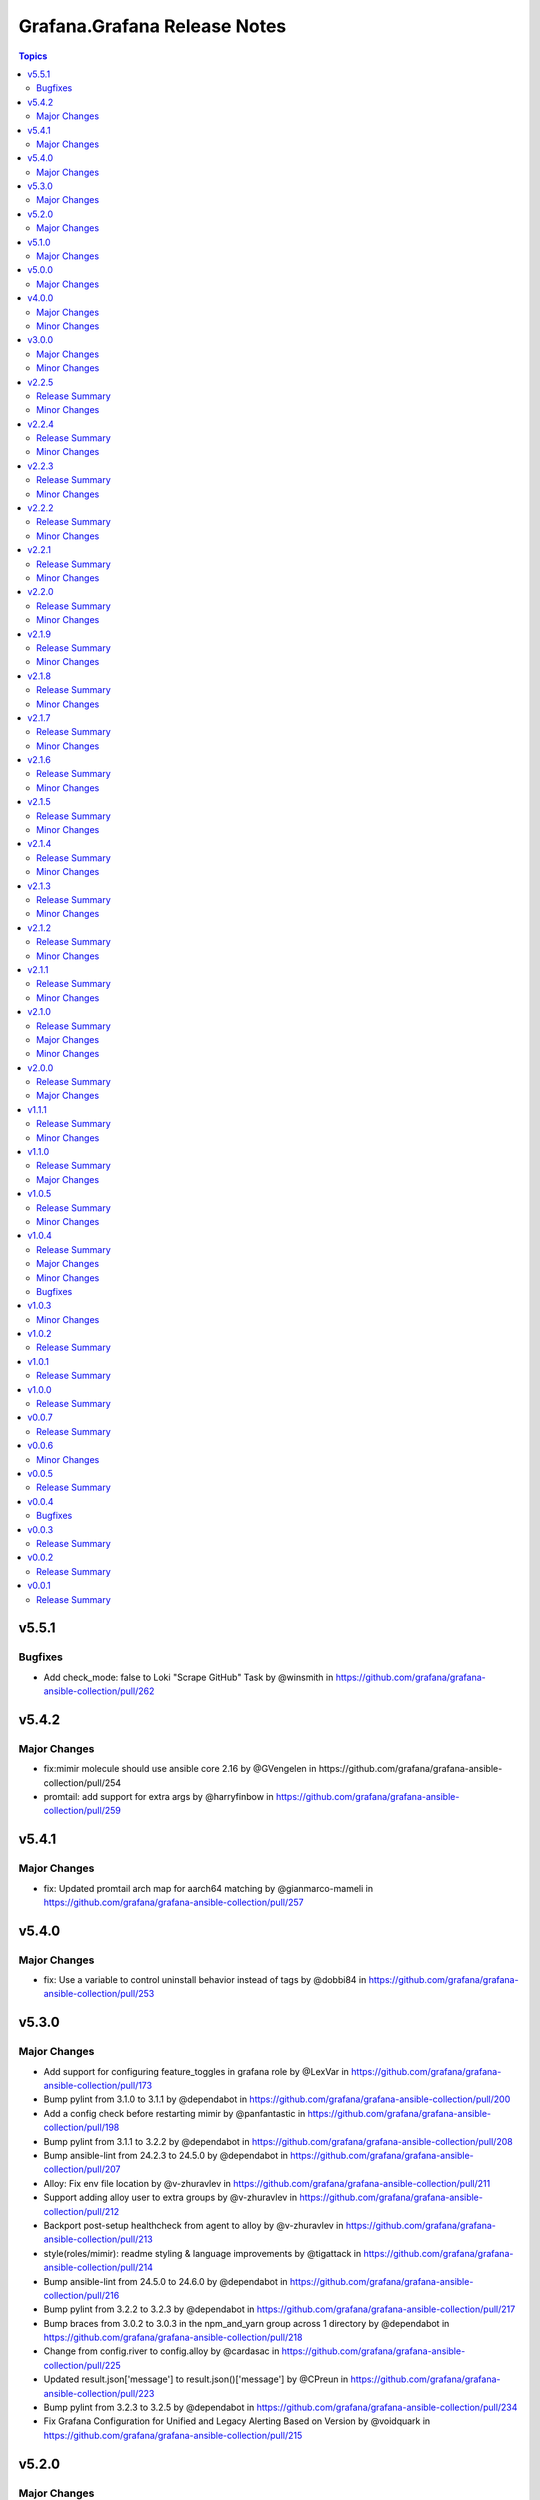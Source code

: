 =============================
Grafana.Grafana Release Notes
=============================

.. contents:: Topics

v5.5.1
======

Bugfixes
-------------

- Add check_mode: false to Loki "Scrape GitHub" Task by @winsmith in https://github.com/grafana/grafana-ansible-collection/pull/262

v5.4.2
======

Major Changes
-------------

- fix:mimir molecule should use ansible core 2.16 by @GVengelen in https://github.com/grafana/grafana-ansible-collection/pull/254
- promtail: add support for extra args by @harryfinbow in https://github.com/grafana/grafana-ansible-collection/pull/259

v5.4.1
======

Major Changes
-------------

- fix: Updated promtail arch map for aarch64 matching by @gianmarco-mameli in https://github.com/grafana/grafana-ansible-collection/pull/257

v5.4.0
======

Major Changes
-------------

- fix: Use a variable to control uninstall behavior instead of tags by @dobbi84 in https://github.com/grafana/grafana-ansible-collection/pull/253

v5.3.0
======

Major Changes
-------------

- Add support for configuring feature_toggles in grafana role by @LexVar in https://github.com/grafana/grafana-ansible-collection/pull/173
- Bump pylint from 3.1.0 to 3.1.1 by @dependabot in https://github.com/grafana/grafana-ansible-collection/pull/200
- Add a config check before restarting mimir by @panfantastic in https://github.com/grafana/grafana-ansible-collection/pull/198
- Bump pylint from 3.1.1 to 3.2.2 by @dependabot in https://github.com/grafana/grafana-ansible-collection/pull/208
- Bump ansible-lint from 24.2.3 to 24.5.0 by @dependabot in https://github.com/grafana/grafana-ansible-collection/pull/207
- Alloy: Fix env file location by @v-zhuravlev in https://github.com/grafana/grafana-ansible-collection/pull/211
- Support adding alloy user to extra groups by @v-zhuravlev in https://github.com/grafana/grafana-ansible-collection/pull/212
- Backport post-setup healthcheck from agent to alloy by @v-zhuravlev in https://github.com/grafana/grafana-ansible-collection/pull/213
- style(roles/mimir): readme styling & language improvements by @tigattack in https://github.com/grafana/grafana-ansible-collection/pull/214
- Bump ansible-lint from 24.5.0 to 24.6.0 by @dependabot in https://github.com/grafana/grafana-ansible-collection/pull/216
- Bump pylint from 3.2.2 to 3.2.3 by @dependabot in https://github.com/grafana/grafana-ansible-collection/pull/217
- Bump braces from 3.0.2 to 3.0.3 in the npm_and_yarn group across 1 directory by @dependabot in https://github.com/grafana/grafana-ansible-collection/pull/218
- Change from config.river to config.alloy by @cardasac in https://github.com/grafana/grafana-ansible-collection/pull/225
- Updated result.json['message'] to result.json()['message'] by @CPreun in https://github.com/grafana/grafana-ansible-collection/pull/223
- Bump pylint from 3.2.3 to 3.2.5 by @dependabot in https://github.com/grafana/grafana-ansible-collection/pull/234
- Fix Grafana Configuration for Unified and Legacy Alerting Based on Version by @voidquark in https://github.com/grafana/grafana-ansible-collection/pull/215

v5.2.0
======

Major Changes
-------------

- Bump ansible-lint from 24.2.2 to 24.2.3 by @dependabot in https://github.com/grafana/grafana-ansible-collection/pull/195
- Add promtail role by @voidquark in https://github.com/grafana/grafana-ansible-collection/pull/197
- Add a new config part to configure KeyCloak based auth by @he0s in https://github.com/grafana/grafana-ansible-collection/pull/191

v5.1.0
======

Major Changes
-------------

- fix: Uninstall Step for Loki and Mimir by @voidquark in https://github.com/grafana/grafana-ansible-collection/pull/193

v5.0.0
======

Major Changes
-------------

- Add Grafana Mimir role by @GVengelen in https://github.com/grafana/grafana-ansible-collection/pull/183
- Add Grafana Loki role by @voidquark in https://github.com/grafana/grafana-ansible-collection/pull/188

v4.0.0
======

Major Changes
-------------

- Add an Ansible role for Grafana Alloy by @ishanjainn in https://github.com/grafana/grafana-ansible-collection/pull/169

Minor Changes
-------------

- Bump ansible-lint from 24.2.0 to 24.2.1 by @dependabot in https://github.com/grafana/grafana-ansible-collection/pull/164
- Update description to match module by @brmurphy in https://github.com/grafana/grafana-ansible-collection/pull/179
- Clarify grafana-server configuration in README by @VGerris in https://github.com/grafana/grafana-ansible-collection/pull/177
- Bump ansible-lint from 24.2.0 to 24.2.1 by @dependabot in https://github.com/grafana/grafana-ansible-collection/pull/168
- Bump black from 24.1.1 to 24.3.0 by @dependabot in https://github.com/grafana/grafana-ansible-collection/pull/165
- fix: Apply correct uid + gid for imported dashboards by @hypery2k in https://github.com/grafana/grafana-ansible-collection/pull/167

v3.0.0
======

Major Changes
-------------

- Add an Ansible role for OpenTelemetry Collector by @ishanjainn in https://github.com/grafana/grafana-ansible-collection/pull/138

Minor Changes
-------------

- Bump pylint from 3.0.3 to 3.1.0 by @dependabot in https://github.com/grafana/grafana-ansible-collection/pull/158
- Bump pylint from 3.0.3 to 3.1.0 by @dependabot in https://github.com/grafana/grafana-ansible-collection/pull/161
- Bump the pip group across 1 directories with 1 update by @dependabot in https://github.com/grafana/grafana-ansible-collection/pull/156
- Bump yamllint from 1.33.0 to 1.35.1 by @dependabot in https://github.com/grafana/grafana-ansible-collection/pull/155
- Bump yamllint from 1.33.0 to 1.35.1 by @dependabot in https://github.com/grafana/grafana-ansible-collection/pull/159
- ExecStartPre and EnvironmentFile settings to system unit file by @fabiiw05 in https://github.com/grafana/grafana-ansible-collection/pull/157
- datasources url parameter fix by @dergudzon in https://github.com/grafana/grafana-ansible-collection/pull/162

v2.2.5
======

Release Summary
---------------

Grafana and Agent Role bug fixes and security updates

Minor Changes
-------------

- Add 'run_once' to download&unzip tasks by @v-zhuravlev in https://github.com/grafana/grafana-ansible-collection/pull/136
- Adding `oauth_allow_insecure_email_lookup` to fix oauth user sync error by @hypery2k in https://github.com/grafana/grafana-ansible-collection/pull/132
- Bump ansible-core from 2.15.4 to 2.15.8 by @dependabot in https://github.com/grafana/grafana-ansible-collection/pull/137
- Bump ansible-lint from 6.13.1 to 6.14.3 by @dependabot in https://github.com/grafana/grafana-ansible-collection/pull/139
- Bump ansible-lint from 6.14.3 to 6.22.2 by @dependabot in https://github.com/grafana/grafana-ansible-collection/pull/142
- Bump ansible-lint from 6.22.2 to 24.2.0 by @dependabot in https://github.com/grafana/grafana-ansible-collection/pull/150
- Bump jinja2 from 3.1.2 to 3.1.3 by @dependabot in https://github.com/grafana/grafana-ansible-collection/pull/129
- Bump pylint from 2.16.2 to 3.0.3 by @dependabot in https://github.com/grafana/grafana-ansible-collection/pull/141
- Bump yamllint from 1.29.0 to 1.33.0 by @dependabot in https://github.com/grafana/grafana-ansible-collection/pull/140
- Bump yamllint from 1.29.0 to 1.33.0 by @dependabot in https://github.com/grafana/grafana-ansible-collection/pull/143
- Bump yamllint from 1.33.0 to 1.34.0 by @dependabot in https://github.com/grafana/grafana-ansible-collection/pull/151
- Change handler to systemd by @v-zhuravlev in https://github.com/grafana/grafana-ansible-collection/pull/135
- Fix links in grafana_agent/defaults/main.yaml by @PabloCastellano in https://github.com/grafana/grafana-ansible-collection/pull/134
- Topic/grafana agent idempotency by @ohdearaugustin in https://github.com/grafana/grafana-ansible-collection/pull/147

v2.2.4
======

Release Summary
---------------

Grafana and Agent Role bug fixes and security updates

Minor Changes
-------------

- Bump cryptography from 41.0.4 to 41.0.6 by @dependabot in https://github.com/grafana/grafana-ansible-collection/pull/126
- Drop curl check by @v-zhuravlev in https://github.com/grafana/grafana-ansible-collection/pull/120
- Fix check mode for grafana role by @Boschung-Mecatronic-AG-Infrastructure in https://github.com/grafana/grafana-ansible-collection/pull/125
- Fix check mode in Grafana Agent by @AmandaCameron in https://github.com/grafana/grafana-ansible-collection/pull/124
- Update tags in README by @ishanjainn in https://github.com/grafana/grafana-ansible-collection/pull/121

v2.2.3
======

Release Summary
---------------

Remove dependency on local-fs.target from Grafana Agent role

Minor Changes
-------------

- Remove dependency on local-fs.target from Grafana Agent role

v2.2.2
======

Release Summary
---------------

Grafana Role bug fixes and security updates

Minor Changes
-------------

- Bump cryptography from 41.0.3 to 41.0.4
- Create missing notification directory in Grafana Role
- Remove check_mode from create local directory task in Grafana Role

v2.2.1
======

Release Summary
---------------

Allow alert resource provisioning in Grafana Role

Minor Changes
-------------

- Allow alert resource provisioning in Grafana Role

v2.2.0
======

Release Summary
---------------

Grafana Agent Role Updates

Minor Changes
-------------

- Use 'ansible_system' env variable to detect os typ in Grafana Agent Role
- hange grafana Agent Wal and Positions Directory in Grafana Agent Role

v2.1.9
======

Release Summary
---------------

Security Updates and Grafana Agent Version failure fixes

Minor Changes
-------------

- Add check for Curl and failure step if Agent Version is not retrieved
- Bump cryptography from 39.0.2 to 41.0.3
- Bump semver from 5.7.1 to 5.7.2
- Bump word-wrap from 1.2.3 to 1.2.5
- Create local dashboard directory in check mode
- Update CI Testing
- Update Cloud Stack Module failures

v2.1.8
======

Release Summary
---------------

Fix grafana dashboard import in Grafana Role

Minor Changes
-------------

- Fix grafana dashboard import in Grafana Role

v2.1.7
======

Release Summary
---------------

YAML Fixes

Minor Changes
-------------

- YAML Fixes

v2.1.6
======

Release Summary
---------------

Grafana and Grafana Agent role updates

Minor Changes
-------------

- Add overrides.conf with CAP_NET_BIND_SERVICE for grafana-server unit
- Fix Grafana Dashboard Import for Grafana Role
- Make grafana_agent Idempotent
- Provisioning errors in YAML
- Use new standard to configure Grafana APT source for Grafana Role

v2.1.5
======

Release Summary
---------------

Update Grafana Agent Download varibale and ZIP file

Minor Changes
-------------

- Add Grafana Agent Version and CPU Arch to Downloaded ZIP in Grafana Agent Role
- Move _grafana_agent_base_download_url from /vars to /defaults in Grafana Agent Role

v2.1.4
======

Release Summary
---------------

Update Datasource Tests and minor fixes

Minor Changes
-------------

- Datasource test updates and minor fixes

v2.1.3
======

Release Summary
---------------

Update modules to fix failing Sanity Tests

Minor Changes
-------------

- indentation and Lint fixes to modules

v2.1.2
======

Release Summary
---------------

Idempotency Updates and minor api_url fixes

Minor Changes
-------------

- Fix Deleting datasources
- Fix alert_notification_policy failing on fresh instance
- Making Deleting folders idempotent
- Remove trailing slash automatically from grafana_url

v2.1.1
======

Release Summary
---------------

Update Download tasks in Grafana Agent Role

Minor Changes
-------------

- Update Download tasks in Grafana Agent Role

v2.1.0
======

Release Summary
---------------

Add Grafana Server role and plugins support on-prem Grafana

Major Changes
-------------

- Addition of Grafana Server role by @gardar
- Configurable agent user groups by @NormanJS
- Grafana Plugins support on-prem Grafana installation by @ishanjainn
- Updated Service for flow mode by @bentonam

Minor Changes
-------------

- Ability to configure date format in grafana server role by @RomainMou
- Avoid using shell for fetching latest version in Grafana Agent Role by @gardar
- Fix for invalid yaml with datasources list enclosed in quotes by @elkozmon
- Remove agent installation custom check by @VLZZZ
- Remove explicit user creation check by @v-zhuravlev

v2.0.0
======

Release Summary
---------------

Updated Grafana Agent Role

Major Changes
-------------

- Added Lint support
- Configs for server, metrics, logs, traces, and integrations
- Installation of the latest version
- Local installations when internet connection is not allowed
- Only download binary to controller once instead of hosts
- Skip install if the agent is already installed and the version is the same as the requested version
- Support for Grafana Agent Flow
- Validation of variables

v1.1.1
======

Release Summary
---------------

Updated return description and value for grafana.grafana.folder module

Minor Changes
-------------

- Updated the return message in grafana.grafana.folder module

v1.1.0
======

Release Summary
---------------

Added Role to deploy Grafana Agent on linux hosts

Major Changes
-------------

- Added Role for Grafana Agent

v1.0.5
======

Release Summary
---------------

Add Note to modules which don't support Idempotency

Minor Changes
-------------

- Added Note to datasource and dashboard module about not supporting Idempotency

v1.0.4
======

Release Summary
---------------

Bug fixes and idempotency fixes for modules

Major Changes
-------------

- All modules except dashboard and datasource modules now support idempotency

Minor Changes
-------------

- All modules use `missing_required_lib`` to compose the message for module.fail_json() when required library is missing from host

Bugfixes
--------

- Fixed cases where cloud_stack and alert_contact_point modules do not return a tuple when nothing in loop matches

v1.0.3
======

Minor Changes
-------------

- Add a fail method to modules source code if `requests` library is not present
- Fixed markup for arg option in Documentation
- Updated Documentation with `notes` to specify if the check_mode feature is supported by modules
- removed `supports_check_mode=True` from source code of modules

v1.0.2
======

Release Summary
---------------

Documentation updates with updated description for modules

v1.0.1
======

Release Summary
---------------

Documentation updates with updated examples

v1.0.0
======

Release Summary
---------------

CI and testing improvements

v0.0.7
======

Release Summary
---------------

Documentation update for return values in `grafana.grafana.dashboard`

v0.0.6
======

Minor Changes
-------------

- Idempotency updates to cloud_api_key and datasource modules

v0.0.5
======

Release Summary
---------------

Documentation update and code cleanup

v0.0.4
======

Bugfixes
--------

- Fix an issue with `cloud_stack` idempotency

v0.0.3
======

Release Summary
---------------

Documentation update and code cleanup

v0.0.2
======

Release Summary
---------------

Updated input parameters description for all modules

v0.0.1
======

Release Summary
---------------

It's a release! First version to publish to Ansible Galaxy
